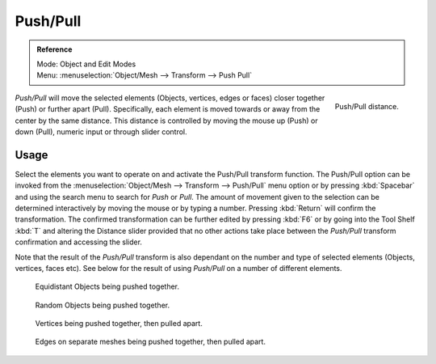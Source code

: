
*********
Push/Pull
*********

.. admonition:: Reference
   :class: refbox

   | Mode:     Object and Edit Modes
   | Menu:     :menuselection:`Object/Mesh --> Transform --> Push Pull`

.. figure:: /images/modeling_meshes_editing_deforming_push-pull_operator-panel.png
   :align: right

   Push/Pull distance.


*Push/Pull* will move the selected elements (Objects, vertices, edges or faces)
closer together (Push) or further apart (Pull).
Specifically, each element is moved towards or away from the center by the same distance.
This distance is controlled by moving the mouse up (Push) or down (Pull), numeric input or through slider control.


Usage
=====

Select the elements you want to operate on and activate the Push/Pull transform function. The
Push/Pull option can be invoked from the :menuselection:`Object/Mesh --> Transform --> Push/Pull` menu option
or by pressing :kbd:`Spacebar` and using the search menu to search for *Push* or
*Pull*. The amount of movement given to the selection can be determined
interactively by moving the mouse or by typing a number.
Pressing :kbd:`Return` will confirm the transformation. The confirmed transformation can
be further edited by pressing :kbd:`F6` or by going into the Tool Shelf :kbd:`T` and altering
the Distance slider provided that no other actions take place between the
*Push/Pull* transform confirmation and accessing the slider.

Note that the result of the *Push/Pull* transform is also dependant on the number
and type of selected elements (Objects, vertices, faces etc).
See below for the result of using *Push/Pull* on a number of different elements.

.. figure:: /images/modeling_meshes_editing_deforming_push-pull_objects-equidistant.png

   Equidistant Objects being pushed together.

.. figure:: /images/modeling_meshes_editing_deforming_push-pull_objects-random.png

   Random Objects being pushed together.

.. figure:: /images/editors_3dview_transformations-advanced-push_pull_vertices-push-pull.png

   Vertices being pushed together, then pulled apart.

.. figure:: /images/editors_3dview_transformations-advanced-push_pull_edges-push-pull.png

   Edges on separate meshes being pushed together, then pulled apart.
